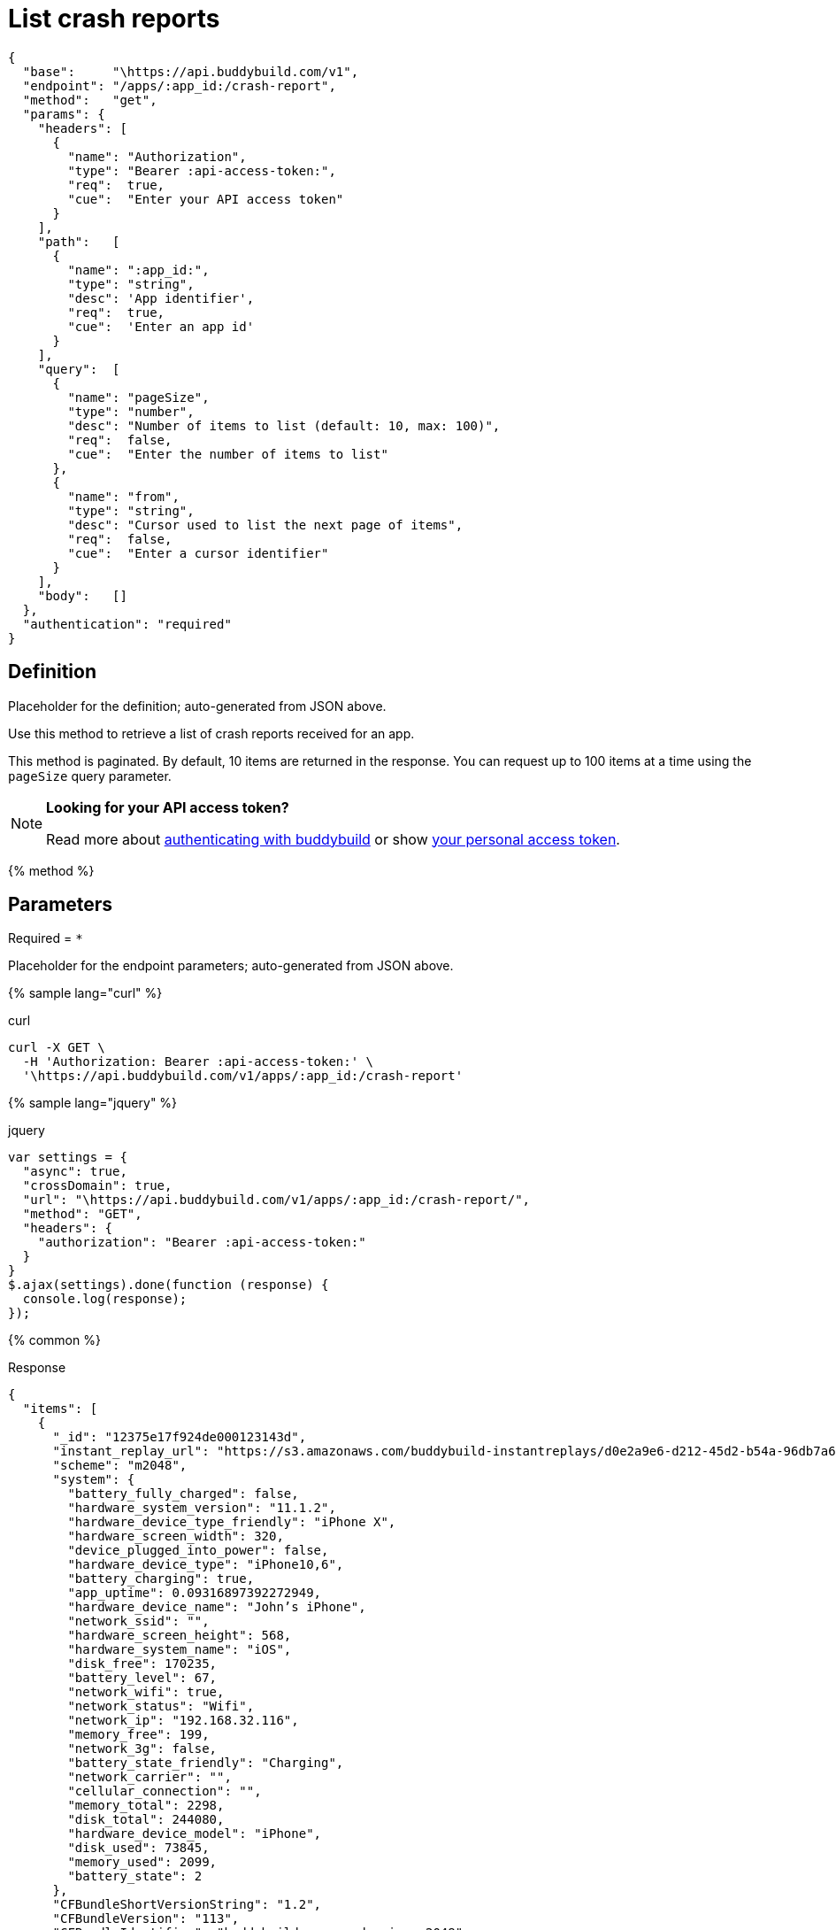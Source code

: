 = List crash reports
:linkattrs:

[#endpoint]
----
{
  "base":     "\https://api.buddybuild.com/v1",
  "endpoint": "/apps/:app_id:/crash-report",
  "method":   "get",
  "params": {
    "headers": [
      {
        "name": "Authorization",
        "type": "Bearer :api-access-token:",
        "req":  true,
        "cue":  "Enter your API access token"
      }
    ],
    "path":   [
      {
        "name": ":app_id:",
        "type": "string",
        "desc": 'App identifier',
        "req":  true,
        "cue":  'Enter an app id'
      }
    ],
    "query":  [
      {
        "name": "pageSize",
        "type": "number",
        "desc": "Number of items to list (default: 10, max: 100)",
        "req":  false,
        "cue":  "Enter the number of items to list"
      },
      {
        "name": "from",
        "type": "string",
        "desc": "Cursor used to list the next page of items",
        "req":  false,
        "cue":  "Enter a cursor identifier"
      }
    ],
    "body":   []
  },
  "authentication": "required"
}
----

== Definition

[.definition.placeholder]
Placeholder for the definition; auto-generated from JSON above.

Use this method to retrieve a list of crash reports received for an app.

This method is paginated. By default, 10 items are returned in the
response. You can request up to 100 items at a time using the `pageSize`
query parameter.

[NOTE]
======
**Looking for your API access token?**

Read more about link:../index.adoc#authentication[authenticating with
buddybuild] or show
link:https://dashboard.buddybuild.com/account/access-token[your personal
access token^].
======

{% method %}

== Parameters

Required = [req]`*`

[.parameters.placeholder]
Placeholder for the endpoint parameters; auto-generated from JSON above.

{% sample lang="curl" %}

[role=copyme]
.curl
[source,bash]
curl -X GET \
  -H 'Authorization: Bearer :api-access-token:' \
  '\https://api.buddybuild.com/v1/apps/:app_id:/crash-report'

{% sample lang="jquery" %}

[role=copyme]
.jquery
[source,js]
----
var settings = {
  "async": true,
  "crossDomain": true,
  "url": "\https://api.buddybuild.com/v1/apps/:app_id:/crash-report/",
  "method": "GET",
  "headers": {
    "authorization": "Bearer :api-access-token:"
  }
}
$.ajax(settings).done(function (response) {
  console.log(response);
});
----

{% common %}

.Response
[source,json]
{
  "items": [
    {
      "_id": "12375e17f924de000123143d",
      "instant_replay_url": "https://s3.amazonaws.com/buddybuild-instantreplays/d0e2a9e6-d212-45d2-b54a-96db7a68a820.mp4",
      "scheme": "m2048",
      "system": {
        "battery_fully_charged": false,
        "hardware_system_version": "11.1.2",
        "hardware_device_type_friendly": "iPhone X",
        "hardware_screen_width": 320,
        "device_plugged_into_power": false,
        "hardware_device_type": "iPhone10,6",
        "battery_charging": true,
        "app_uptime": 0.09316897392272949,
        "hardware_device_name": "John’s iPhone",
        "network_ssid": "",
        "hardware_screen_height": 568,
        "hardware_system_name": "iOS",
        "disk_free": 170235,
        "battery_level": 67,
        "network_wifi": true,
        "network_status": "Wifi",
        "network_ip": "192.168.32.116",
        "memory_free": 199,
        "network_3g": false,
        "battery_state_friendly": "Charging",
        "network_carrier": "",
        "cellular_connection": "",
        "memory_total": 2298,
        "disk_total": 244080,
        "hardware_device_model": "iPhone",
        "disk_used": 73845,
        "memory_used": 2099,
        "battery_state": 2
      },
      "CFBundleShortVersionString": "1.2",
      "CFBundleVersion": "113",
      "CFBundleIdentifier": "buddybuild.com.me.danqing.m2048",
      "app_id": "59135a067233a600012862eb",
      "build_number": 113,
      "build_id": "5a2710ccecdc42000148e7ed",
      "created_at": "2017-12-05T21:45:29.599Z",
      "identifier_for_vendor": "878E82E9-AFE9-4EAB-987A-970EE9F443D8",
      "tester_email": "ben.ng45@gmail.com",
      "resolved_crash_report": {
        "crashed_thread": "0",
        "exception_codes": "#0 at 0x182e89014",
        "exception_type": "SIGABRT",
        "datetime": "2017-05-10T18:45:49.000Z",
        "code_type": "ARM-64",
        "version": "1.2 (4)",
        "identifier": "buddybuild.com.me.danqing.m2048",
        "process": "m2048",
        "crash_type": "native",
        "thread_frames": [
          {
            "frames": [
              {
                "process_frame": false,
                "offset": "8",
                "function": "__pthread_kill",
                "address": "0000000182e89014",
                "module": "libsystem_kernel.dylib"
              },
              {
                "file_path": "./m2048/Controller/M2SettingsViewController.m",
                "source_context": [
                  {
                    "crashline": false,
                    "content": "",
                    "line": "58"
                  },
                  {
                    "crashline": false,
                    "content": "- (void)viewDidLoad",
                    "line": "59"
                  },
                  {
                    "crashline": false,
                    "content": "{",
                    "line": "60"
                  },
                  {
                    "crashline": true,
                    "content": "  strcpy(0,\"This is a bad bug\");",
                    "line": "61"
                  },
                  {
                    "crashline": false,
                    "content": "  [super viewDidLoad];",
                    "line": "62"
                  },
                  {
                    "crashline": false,
                    "content": "  self.navigationController.navigationBar.tintColor = [GSTATE scoreBoardColor];",
                    "line": "63"
                  }
                ],
                "process_frame": true,
                "file_type": "objectivec",
                "line": "62",
                "filename": "M2SettingsViewController.m",
                "function": "-[M2SettingsViewController viewDidLoad]",
                "address": "00000001000c35a0",
                "module": "m2048"
              },
              {
                "process_frame": false,
                "offset": "1036",
                "function": "-[UIViewController loadViewIfRequired]",
                "address": "0000000189fbdf9c",
                "module": "UIKit"
              },
              {
                "process_frame": false,
                "offset": "28",
                "function": "-[UIViewController view]",
                "address": "0000000189fbdb78",
                "module": "UIKit"
              }
            ],
            "name": "",
            "number": "0",
            "title": "Thread 0 Crashed"
          },
          {
            "process_frame_indices": [],
            "frames": [
              {
                "process_frame": false,
                "offset": "8",
                "function": "__workq_kernreturn",
                "address": "0000000182e89a88",
                "module": "libsystem_kernel.dylib"
              },
              {
                "process_frame": false,
                "offset": "4",
                "function": "start_wqthread",
                "address": "0000000182f4ed7c",
                "module": "libsystem_pthread.dylib"
              }
            ],
            "name": "",
            "number": "1",
            "title": "Thread 1"
          }
        ]
      },
      "resolved_crash_report_string": "...",
      "has_logs": true,
      "metadata": {}
    }
  ]
}

{% endmethod %}
